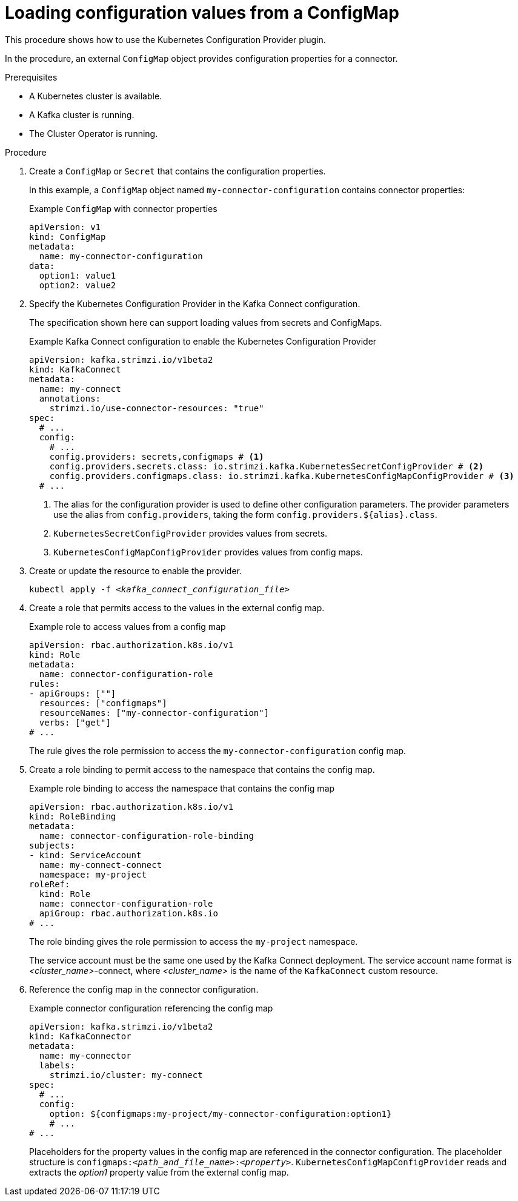 // Module included in the following assemblies:
//
// configuring/assembly-external-config.adoc

[id='proc-loading-config-from-config-map-{context}']
= Loading configuration values from a ConfigMap

[role="_abstract"]
This procedure shows how to use the Kubernetes Configuration Provider plugin.

In the procedure, an external `ConfigMap` object provides configuration properties for a connector.

.Prerequisites

* A Kubernetes cluster is available.
* A Kafka cluster is running.
* The Cluster Operator is running.

.Procedure

. Create a `ConfigMap` or `Secret` that contains the configuration properties.
+
In this example, a `ConfigMap` object named `my-connector-configuration` contains connector properties:
+
.Example `ConfigMap` with connector properties
[source,yaml,subs=attributes+]
----
apiVersion: v1
kind: ConfigMap
metadata:
  name: my-connector-configuration
data:
  option1: value1
  option2: value2
----

. Specify the Kubernetes Configuration Provider in the Kafka Connect configuration.
+
The specification shown here can support loading values from secrets and ConfigMaps.
+
.Example Kafka Connect configuration to enable the Kubernetes Configuration Provider
[source,yaml,subs="attributes+"]
----
apiVersion: kafka.strimzi.io/v1beta2
kind: KafkaConnect
metadata:
  name: my-connect
  annotations:
    strimzi.io/use-connector-resources: "true"
spec:
  # ...
  config:
    # ...
    config.providers: secrets,configmaps # <1>
    config.providers.secrets.class: io.strimzi.kafka.KubernetesSecretConfigProvider # <2>
    config.providers.configmaps.class: io.strimzi.kafka.KubernetesConfigMapConfigProvider # <3>
  # ...
----
<1> The alias for the configuration provider is used to define other configuration parameters.
The provider parameters use the alias from `config.providers`, taking the form `config.providers.${alias}.class`.
<2> `KubernetesSecretConfigProvider` provides values from secrets.
<3> `KubernetesConfigMapConfigProvider` provides values from config maps.

. Create or update the resource to enable the provider.
+
[source,shell,subs=+quotes]
kubectl apply -f _<kafka_connect_configuration_file>_

. Create a role that permits access to the values in the external config map.
+
.Example role to access values from a config map
[source,yaml,subs="attributes+"]
----
apiVersion: rbac.authorization.k8s.io/v1
kind: Role
metadata:
  name: connector-configuration-role
rules:
- apiGroups: [""]
  resources: ["configmaps"]
  resourceNames: ["my-connector-configuration"]
  verbs: ["get"]
# ...
----
+
The rule gives the role permission to access the `my-connector-configuration` config map.

. Create a role binding to permit access to the namespace that contains the config map.
+
.Example role binding to access the namespace that contains the config map
[source,yaml,subs="attributes+"]
----
apiVersion: rbac.authorization.k8s.io/v1
kind: RoleBinding
metadata:
  name: connector-configuration-role-binding
subjects:
- kind: ServiceAccount
  name: my-connect-connect
  namespace: my-project
roleRef:
  kind: Role
  name: connector-configuration-role
  apiGroup: rbac.authorization.k8s.io
# ...
----
+
The role binding gives the role permission to access the `my-project` namespace.
+
The service account must be the same one used by the Kafka Connect deployment.
The service account name format is _<cluster_name>_-connect, where _<cluster_name>_ is the name of the `KafkaConnect` custom resource.

. Reference the config map in the connector configuration.
+
.Example connector configuration referencing the config map
[source,yaml,subs="attributes+"]
----
apiVersion: kafka.strimzi.io/v1beta2
kind: KafkaConnector
metadata:
  name: my-connector
  labels:
    strimzi.io/cluster: my-connect
spec:
  # ...
  config:
    option: ${configmaps:my-project/my-connector-configuration:option1}
    # ...
# ...
----
+
Placeholders for the property values in the config map are referenced in the connector configuration.
The placeholder structure is `configmaps:__<path_and_file_name>__:__<property>__`.
`KubernetesConfigMapConfigProvider` reads and extracts the _option1_ property value from the external config map.
